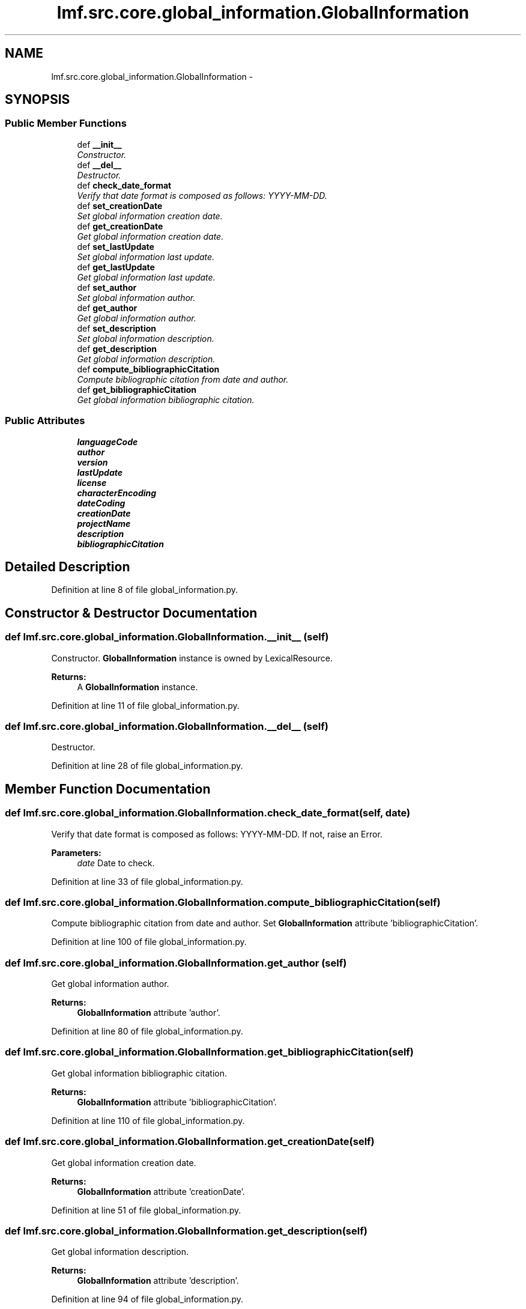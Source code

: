 .TH "lmf.src.core.global_information.GlobalInformation" 3 "Thu Nov 27 2014" "LMF library" \" -*- nroff -*-
.ad l
.nh
.SH NAME
lmf.src.core.global_information.GlobalInformation \- 
.PP
'Global Information is a class for administrative information and other general attributes, such as /language coding/ or /script coding/, which are valid for the entire lexical resource\&.' (LMF)  

.SH SYNOPSIS
.br
.PP
.SS "Public Member Functions"

.in +1c
.ti -1c
.RI "def \fB__init__\fP"
.br
.RI "\fIConstructor\&. \fP"
.ti -1c
.RI "def \fB__del__\fP"
.br
.RI "\fIDestructor\&. \fP"
.ti -1c
.RI "def \fBcheck_date_format\fP"
.br
.RI "\fIVerify that date format is composed as follows: YYYY-MM-DD\&. \fP"
.ti -1c
.RI "def \fBset_creationDate\fP"
.br
.RI "\fISet global information creation date\&. \fP"
.ti -1c
.RI "def \fBget_creationDate\fP"
.br
.RI "\fIGet global information creation date\&. \fP"
.ti -1c
.RI "def \fBset_lastUpdate\fP"
.br
.RI "\fISet global information last update\&. \fP"
.ti -1c
.RI "def \fBget_lastUpdate\fP"
.br
.RI "\fIGet global information last update\&. \fP"
.ti -1c
.RI "def \fBset_author\fP"
.br
.RI "\fISet global information author\&. \fP"
.ti -1c
.RI "def \fBget_author\fP"
.br
.RI "\fIGet global information author\&. \fP"
.ti -1c
.RI "def \fBset_description\fP"
.br
.RI "\fISet global information description\&. \fP"
.ti -1c
.RI "def \fBget_description\fP"
.br
.RI "\fIGet global information description\&. \fP"
.ti -1c
.RI "def \fBcompute_bibliographicCitation\fP"
.br
.RI "\fICompute bibliographic citation from date and author\&. \fP"
.ti -1c
.RI "def \fBget_bibliographicCitation\fP"
.br
.RI "\fIGet global information bibliographic citation\&. \fP"
.in -1c
.SS "Public Attributes"

.in +1c
.ti -1c
.RI "\fBlanguageCode\fP"
.br
.ti -1c
.RI "\fBauthor\fP"
.br
.ti -1c
.RI "\fBversion\fP"
.br
.ti -1c
.RI "\fBlastUpdate\fP"
.br
.ti -1c
.RI "\fBlicense\fP"
.br
.ti -1c
.RI "\fBcharacterEncoding\fP"
.br
.ti -1c
.RI "\fBdateCoding\fP"
.br
.ti -1c
.RI "\fBcreationDate\fP"
.br
.ti -1c
.RI "\fBprojectName\fP"
.br
.ti -1c
.RI "\fBdescription\fP"
.br
.ti -1c
.RI "\fBbibliographicCitation\fP"
.br
.in -1c
.SH "Detailed Description"
.PP 
'Global Information is a class for administrative information and other general attributes, such as /language coding/ or /script coding/, which are valid for the entire lexical resource\&.' (LMF) 
.PP
Definition at line 8 of file global_information\&.py\&.
.SH "Constructor & Destructor Documentation"
.PP 
.SS "def lmf\&.src\&.core\&.global_information\&.GlobalInformation\&.__init__ (self)"

.PP
Constructor\&. \fBGlobalInformation\fP instance is owned by LexicalResource\&. 
.PP
\fBReturns:\fP
.RS 4
A \fBGlobalInformation\fP instance\&. 
.RE
.PP

.PP
Definition at line 11 of file global_information\&.py\&.
.SS "def lmf\&.src\&.core\&.global_information\&.GlobalInformation\&.__del__ (self)"

.PP
Destructor\&. 
.PP
Definition at line 28 of file global_information\&.py\&.
.SH "Member Function Documentation"
.PP 
.SS "def lmf\&.src\&.core\&.global_information\&.GlobalInformation\&.check_date_format (self, date)"

.PP
Verify that date format is composed as follows: YYYY-MM-DD\&. If not, raise an Error\&. 
.PP
\fBParameters:\fP
.RS 4
\fIdate\fP Date to check\&. 
.RE
.PP

.PP
Definition at line 33 of file global_information\&.py\&.
.SS "def lmf\&.src\&.core\&.global_information\&.GlobalInformation\&.compute_bibliographicCitation (self)"

.PP
Compute bibliographic citation from date and author\&. Set \fBGlobalInformation\fP attribute 'bibliographicCitation'\&. 
.PP
Definition at line 100 of file global_information\&.py\&.
.SS "def lmf\&.src\&.core\&.global_information\&.GlobalInformation\&.get_author (self)"

.PP
Get global information author\&. 
.PP
\fBReturns:\fP
.RS 4
\fBGlobalInformation\fP attribute 'author'\&. 
.RE
.PP

.PP
Definition at line 80 of file global_information\&.py\&.
.SS "def lmf\&.src\&.core\&.global_information\&.GlobalInformation\&.get_bibliographicCitation (self)"

.PP
Get global information bibliographic citation\&. 
.PP
\fBReturns:\fP
.RS 4
\fBGlobalInformation\fP attribute 'bibliographicCitation'\&. 
.RE
.PP

.PP
Definition at line 110 of file global_information\&.py\&.
.SS "def lmf\&.src\&.core\&.global_information\&.GlobalInformation\&.get_creationDate (self)"

.PP
Get global information creation date\&. 
.PP
\fBReturns:\fP
.RS 4
\fBGlobalInformation\fP attribute 'creationDate'\&. 
.RE
.PP

.PP
Definition at line 51 of file global_information\&.py\&.
.SS "def lmf\&.src\&.core\&.global_information\&.GlobalInformation\&.get_description (self)"

.PP
Get global information description\&. 
.PP
\fBReturns:\fP
.RS 4
\fBGlobalInformation\fP attribute 'description'\&. 
.RE
.PP

.PP
Definition at line 94 of file global_information\&.py\&.
.SS "def lmf\&.src\&.core\&.global_information\&.GlobalInformation\&.get_lastUpdate (self)"

.PP
Get global information last update\&. 
.PP
\fBReturns:\fP
.RS 4
\fBGlobalInformation\fP attribute 'lastUpdate'\&. 
.RE
.PP

.PP
Definition at line 66 of file global_information\&.py\&.
.SS "def lmf\&.src\&.core\&.global_information\&.GlobalInformation\&.set_author (self, author)"

.PP
Set global information author\&. 
.PP
\fBParameters:\fP
.RS 4
\fIauthor\fP The author's name to set\&. 
.RE
.PP
\fBReturns:\fP
.RS 4
\fBGlobalInformation\fP instance\&. 
.RE
.PP

.PP
Definition at line 72 of file global_information\&.py\&.
.SS "def lmf\&.src\&.core\&.global_information\&.GlobalInformation\&.set_creationDate (self, date)"

.PP
Set global information creation date\&. 
.PP
\fBParameters:\fP
.RS 4
\fIdate\fP The date to set\&. 
.RE
.PP
\fBReturns:\fP
.RS 4
\fBGlobalInformation\fP instance\&. 
.RE
.PP

.PP
Definition at line 42 of file global_information\&.py\&.
.SS "def lmf\&.src\&.core\&.global_information\&.GlobalInformation\&.set_description (self, description)"

.PP
Set global information description\&. 
.PP
\fBParameters:\fP
.RS 4
\fIdescription\fP The description to set\&. 
.RE
.PP
\fBReturns:\fP
.RS 4
\fBGlobalInformation\fP instance\&. 
.RE
.PP

.PP
Definition at line 86 of file global_information\&.py\&.
.SS "def lmf\&.src\&.core\&.global_information\&.GlobalInformation\&.set_lastUpdate (self, date)"

.PP
Set global information last update\&. 
.PP
\fBParameters:\fP
.RS 4
\fIdate\fP The date to set\&. 
.RE
.PP
\fBReturns:\fP
.RS 4
\fBGlobalInformation\fP instance\&. 
.RE
.PP

.PP
Definition at line 57 of file global_information\&.py\&.
.SH "Member Data Documentation"
.PP 
.SS "lmf\&.src\&.core\&.global_information\&.GlobalInformation\&.author"

.PP
Definition at line 17 of file global_information\&.py\&.
.SS "lmf\&.src\&.core\&.global_information\&.GlobalInformation\&.bibliographicCitation"

.PP
Definition at line 26 of file global_information\&.py\&.
.SS "lmf\&.src\&.core\&.global_information\&.GlobalInformation\&.characterEncoding"

.PP
Definition at line 21 of file global_information\&.py\&.
.SS "lmf\&.src\&.core\&.global_information\&.GlobalInformation\&.creationDate"

.PP
Definition at line 23 of file global_information\&.py\&.
.SS "lmf\&.src\&.core\&.global_information\&.GlobalInformation\&.dateCoding"

.PP
Definition at line 22 of file global_information\&.py\&.
.SS "lmf\&.src\&.core\&.global_information\&.GlobalInformation\&.description"

.PP
Definition at line 25 of file global_information\&.py\&.
.SS "lmf\&.src\&.core\&.global_information\&.GlobalInformation\&.languageCode"

.PP
Definition at line 16 of file global_information\&.py\&.
.SS "lmf\&.src\&.core\&.global_information\&.GlobalInformation\&.lastUpdate"

.PP
Definition at line 19 of file global_information\&.py\&.
.SS "lmf\&.src\&.core\&.global_information\&.GlobalInformation\&.license"

.PP
Definition at line 20 of file global_information\&.py\&.
.SS "lmf\&.src\&.core\&.global_information\&.GlobalInformation\&.projectName"

.PP
Definition at line 24 of file global_information\&.py\&.
.SS "lmf\&.src\&.core\&.global_information\&.GlobalInformation\&.version"

.PP
Definition at line 18 of file global_information\&.py\&.

.SH "Author"
.PP 
Generated automatically by Doxygen for LMF library from the source code\&.
